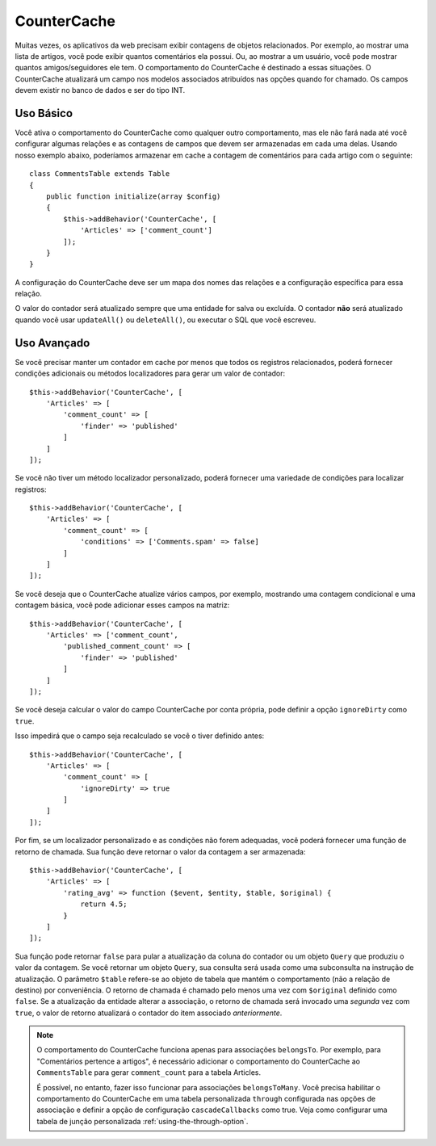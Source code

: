 CounterCache
############

.. php:namespace:: Cake\ORM\Behavior

.. php:class:: CounterCacheBehavior

Muitas vezes, os aplicativos da web precisam exibir contagens de objetos relacionados. 
Por exemplo, ao mostrar uma lista de artigos, você pode exibir quantos comentários ela 
possui. Ou, ao mostrar a um usuário, você pode mostrar quantos amigos/seguidores ele tem. 
O comportamento do CounterCache é destinado a essas situações. O CounterCache atualizará 
um campo nos modelos associados atribuídos nas opções quando for chamado. Os campos devem 
existir no banco de dados e ser do tipo INT.

Uso Básico
==========

Você ativa o comportamento do CounterCache como qualquer outro comportamento, 
mas ele não fará nada até você configurar algumas relações e as contagens de 
campos que devem ser armazenadas em cada uma delas. Usando nosso exemplo abaixo, 
poderíamos armazenar em cache a contagem de comentários para cada artigo com o 
seguinte::

    class CommentsTable extends Table
    {
        public function initialize(array $config)
        {
            $this->addBehavior('CounterCache', [
                'Articles' => ['comment_count']
            ]);
        }
    }

A configuração do CounterCache deve ser um mapa dos nomes das relações 
e a configuração específica para essa relação.

O valor do contador será atualizado sempre que uma entidade for salva 
ou excluída. O contador **não** será atualizado quando você usar ``updateAll()`` 
ou ``deleteAll()``, ou executar o SQL que você escreveu.

Uso Avançado
============

Se você precisar manter um contador em cache por menos que todos os registros 
relacionados, poderá fornecer condições adicionais ou métodos localizadores 
para gerar um valor de contador::

    $this->addBehavior('CounterCache', [
        'Articles' => [
            'comment_count' => [
                'finder' => 'published'
            ]
        ]
    ]);

Se você não tiver um método localizador personalizado, poderá fornecer uma 
variedade de condições para localizar registros::

    $this->addBehavior('CounterCache', [
        'Articles' => [
            'comment_count' => [
                'conditions' => ['Comments.spam' => false]
            ]
        ]
    ]);

Se você deseja que o CounterCache atualize vários campos, por exemplo, 
mostrando uma contagem condicional e uma contagem básica, você pode 
adicionar esses campos na matriz::

    $this->addBehavior('CounterCache', [
        'Articles' => ['comment_count',
            'published_comment_count' => [
                'finder' => 'published'
            ]
        ]
    ]);

Se você deseja calcular o valor do campo CounterCache por conta própria, 
pode definir a opção ``ignoreDirty`` como ``true``.

Isso impedirá que o campo seja recalculado se você o tiver definido
antes::

    $this->addBehavior('CounterCache', [
        'Articles' => [
            'comment_count' => [
                'ignoreDirty' => true
            ]
        ]
    ]);

Por fim, se um localizador personalizado e as condições não forem adequadas, 
você poderá fornecer uma função de retorno de chamada. Sua função deve retornar 
o valor da contagem a ser armazenada::

    $this->addBehavior('CounterCache', [
        'Articles' => [
            'rating_avg' => function ($event, $entity, $table, $original) {
                return 4.5;
            }
        ]
    ]);

Sua função pode retornar ``false`` para pular a atualização da coluna do contador 
ou um objeto ``Query`` que produziu o valor da contagem. Se você retornar um 
objeto ``Query``, sua consulta será usada como uma subconsulta na instrução 
de atualização. O parâmetro ``$table`` refere-se ao objeto de tabela que mantém 
o comportamento (não a relação de destino) por conveniência. O retorno de chamada 
é chamado pelo menos uma vez com ``$original`` definido como ``false``. Se a atualização 
da entidade alterar a associação, o retorno de chamada será invocado uma *segunda* vez 
com ``true``, o valor de retorno atualizará o contador do item associado *anteriormente*.

.. note::

    O comportamento do CounterCache funciona apenas para associações ``belongsTo``. 
    Por exemplo, para "Comentários pertence a artigos", é necessário adicionar o 
    comportamento do CounterCache ao ``CommentsTable`` para gerar ``comment_count`` 
    para a tabela Articles.
    
    É possível, no entanto, fazer isso funcionar para associações ``belongsToMany``. 
    Você precisa habilitar o comportamento do CounterCache em uma tabela personalizada 
    ``through`` configurada nas opções de associação e definir a opção de configuração 
    ``cascadeCallbacks`` como true. Veja como configurar uma tabela de junção 
    personalizada :ref:`using-the-through-option`.

.. versionchanged:: 3.6.0
    Retornando ``false`` para pular as atualizações foi adicionado.
